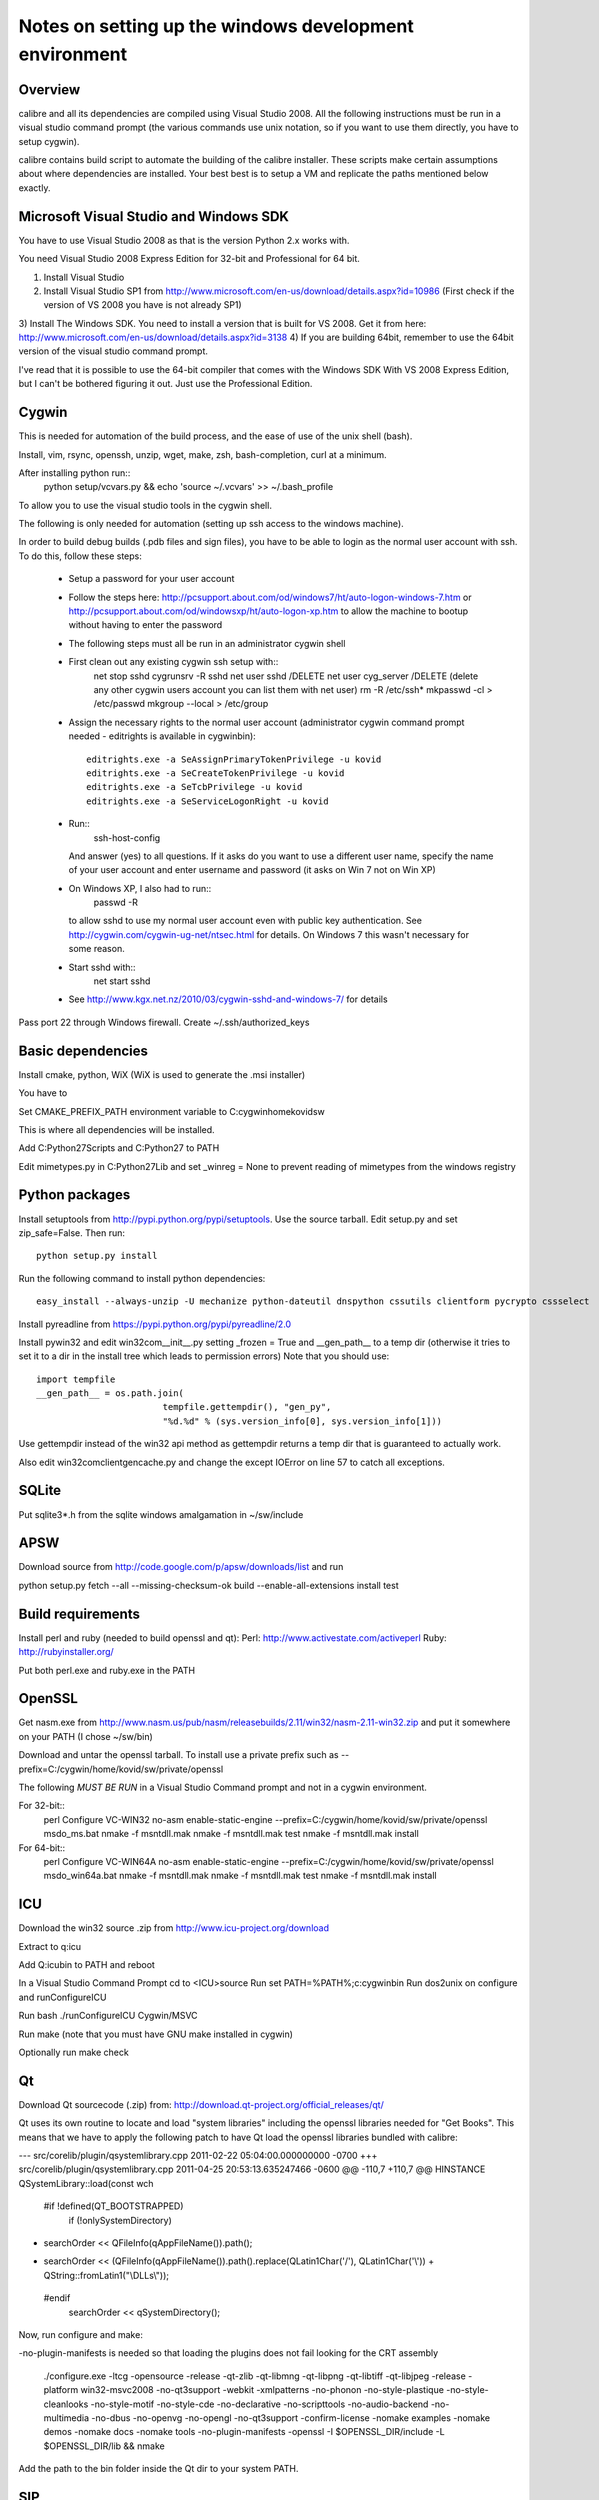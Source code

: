 Notes on setting up the windows development environment
========================================================

Overview
----------

calibre and all its dependencies are compiled using Visual Studio 2008. All the
following instructions must be run in a visual studio command prompt (the
various commands use unix notation, so if you want to use them directly, you
have to setup cygwin).

calibre contains build script to automate the building of the calibre
installer. These scripts make certain assumptions about where dependencies are
installed. Your best best is to setup a VM and replicate the paths mentioned
below exactly.

Microsoft Visual Studio and Windows SDK
----------------------------------------

You have to use Visual Studio 2008 as that is the version Python 2.x works 
with.

You need Visual Studio 2008 Express Edition for 32-bit and Professional for 64
bit. 

1) Install Visual Studio
2) Install Visual Studio SP1 from http://www.microsoft.com/en-us/download/details.aspx?id=10986
   (First check if the version of VS 2008 you have is not already SP1)
3) Install The Windows SDK. You need to install a version that is built for VS
2008. Get it from here: http://www.microsoft.com/en-us/download/details.aspx?id=3138
4) If you are building 64bit, remember to use the 64bit version of the visual
studio command prompt.

I've read that it is possible to use the 64-bit compiler that comes with the
Windows SDK With VS 2008 Express Edition, but I can't be bothered figuring it
out. Just use the Professional Edition.

Cygwin
------------

This is needed for automation of the build process, and the ease of use of the
unix shell (bash).

Install, vim, rsync, openssh, unzip, wget, make, zsh, bash-completion, curl at a minimum.

After installing python run::
    python setup/vcvars.py && echo 'source ~/.vcvars' >> ~/.bash_profile

To allow you to use the visual studio tools in the cygwin shell.

The following is only needed for automation (setting up ssh access to the
windows machine).

In order to build debug builds (.pdb files and sign files), you have to be able
to login as the normal user account with ssh. To do this, follow these steps:

    * Setup a password for your user account
    * Follow the steps here:
      http://pcsupport.about.com/od/windows7/ht/auto-logon-windows-7.htm or
      http://pcsupport.about.com/od/windowsxp/ht/auto-logon-xp.htm to allow the
      machine to bootup without having to enter the password

    * The following steps must all be run in an administrator cygwin shell

    * First clean out any existing cygwin ssh setup with::
        net stop sshd
        cygrunsrv -R sshd
        net user sshd /DELETE
        net user cyg_server /DELETE (delete any other cygwin users account you
        can list them with net user)
        rm -R /etc/ssh*
        mkpasswd -cl > /etc/passwd
        mkgroup --local > /etc/group
    * Assign the necessary rights to the normal user account (administrator
      cygwin command prompt needed - editrights is available in \cygwin\bin)::
        editrights.exe -a SeAssignPrimaryTokenPrivilege -u kovid
        editrights.exe -a SeCreateTokenPrivilege -u kovid
        editrights.exe -a SeTcbPrivilege -u kovid
        editrights.exe -a SeServiceLogonRight -u kovid
    * Run::
        ssh-host-config
      And answer (yes) to all questions. If it asks do you want to use a
      different user name, specify the name of your user account and enter
      username and password (it asks on Win 7 not on Win XP)
    * On Windows XP, I also had to run::
        passwd -R
      to allow sshd to use my normal user account even with public key
      authentication. See http://cygwin.com/cygwin-ug-net/ntsec.html for
      details. On Windows 7 this wasn't necessary for some reason.
    * Start sshd with::
        net start sshd
    * See http://www.kgx.net.nz/2010/03/cygwin-sshd-and-windows-7/ for details

Pass port 22 through Windows firewall. Create ~/.ssh/authorized_keys

Basic dependencies
--------------------

Install cmake, python, WiX (WiX is used to generate the .msi installer)

You have to 

Set CMAKE_PREFIX_PATH environment variable to C:\cygwin\home\kovid\sw

This is where all dependencies will be installed.

Add C:\Python27\Scripts and C:\Python27 to PATH 

Edit mimetypes.py in C:\Python27\Lib and set _winreg = None to prevent reading
of mimetypes from the windows registry

Python packages
------------------

Install setuptools from http://pypi.python.org/pypi/setuptools. Use the source
tarball. Edit setup.py and set zip_safe=False. Then run::

     python setup.py install

Run the following command to install python dependencies::

    easy_install --always-unzip -U mechanize python-dateutil dnspython cssutils clientform pycrypto cssselect

Install pyreadline from https://pypi.python.org/pypi/pyreadline/2.0

Install pywin32 and edit win32com\__init__.py setting _frozen = True and
__gen_path__ to a temp dir (otherwise it tries to set it to a dir in the
install tree which leads to permission errors)
Note that you should use::

    import tempfile
    __gen_path__ = os.path.join(
                            tempfile.gettempdir(), "gen_py",
                            "%d.%d" % (sys.version_info[0], sys.version_info[1]))

Use gettempdir instead of the win32 api method as gettempdir returns a temp dir
that is guaranteed to actually work.

Also edit win32com\client\gencache.py and change the except IOError on line 57
to catch all exceptions.

SQLite
---------

Put sqlite3*.h from the sqlite windows amalgamation in ~/sw/include

APSW
-----

Download source from http://code.google.com/p/apsw/downloads/list and run 

python setup.py fetch --all --missing-checksum-ok build --enable-all-extensions install test

Build requirements
-------------------

Install perl and ruby (needed to build openssl and qt):
Perl: http://www.activestate.com/activeperl
Ruby: http://rubyinstaller.org/

Put both perl.exe and ruby.exe in the PATH

OpenSSL
--------

Get nasm.exe from
http://www.nasm.us/pub/nasm/releasebuilds/2.11/win32/nasm-2.11-win32.zip
and put it somewhere on your PATH (I chose ~/sw/bin)

Download and untar the openssl tarball.
To install use a private prefix such as --prefix=C:/cygwin/home/kovid/sw/private/openssl

The following *MUST BE RUN* in a Visual Studio Command prompt and not in a cygwin
environment.

For 32-bit::
    perl Configure VC-WIN32 no-asm enable-static-engine --prefix=C:/cygwin/home/kovid/sw/private/openssl
    ms\do_ms.bat
    nmake -f ms\ntdll.mak
    nmake -f ms\ntdll.mak test
    nmake -f ms\ntdll.mak install

For 64-bit::
    perl Configure VC-WIN64A no-asm enable-static-engine --prefix=C:/cygwin/home/kovid/sw/private/openssl
    ms\do_win64a.bat
    nmake -f ms\ntdll.mak
    nmake -f ms\ntdll.mak test
    nmake -f ms\ntdll.mak install

ICU
-------

Download the win32 source .zip from http://www.icu-project.org/download

Extract to q:\icu

Add Q:\icu\bin to PATH and reboot

In a Visual Studio Command Prompt
cd to <ICU>\source
Run set PATH=%PATH%;c:\cygwin\bin
Run dos2unix on configure and runConfigureICU

Run bash ./runConfigureICU Cygwin/MSVC

Run make (note that you must have GNU make installed in cygwin)

Optionally run make check


Qt
--------
Download Qt sourcecode (.zip) from: http://download.qt-project.org/official_releases/qt/

Qt uses its own routine to locate and load "system libraries" including the
openssl libraries needed for "Get Books". This means that we have to apply the
following patch to have Qt load the openssl libraries bundled with calibre:


--- src/corelib/plugin/qsystemlibrary.cpp	2011-02-22 05:04:00.000000000 -0700
+++ src/corelib/plugin/qsystemlibrary.cpp	2011-04-25 20:53:13.635247466 -0600
@@ -110,7 +110,7 @@ HINSTANCE QSystemLibrary::load(const wch
 
 #if !defined(QT_BOOTSTRAPPED)
     if (!onlySystemDirectory)
-        searchOrder << QFileInfo(qAppFileName()).path();
+        searchOrder << (QFileInfo(qAppFileName()).path().replace(QLatin1Char('/'), QLatin1Char('\\')) + QString::fromLatin1("\\DLLs\\"));
 #endif
     searchOrder << qSystemDirectory();
 

Now, run configure and make:

-no-plugin-manifests is needed so that loading the plugins does not fail looking for the CRT assembly

    ./configure.exe -ltcg -opensource -release -qt-zlib -qt-libmng -qt-libpng -qt-libtiff -qt-libjpeg -release -platform win32-msvc2008 -no-qt3support -webkit -xmlpatterns -no-phonon -no-style-plastique -no-style-cleanlooks -no-style-motif -no-style-cde -no-declarative -no-scripttools -no-audio-backend -no-multimedia -no-dbus -no-openvg -no-opengl -no-qt3support -confirm-license -nomake examples -nomake demos -nomake docs -nomake tools -no-plugin-manifests -openssl -I $OPENSSL_DIR/include -L $OPENSSL_DIR/lib && nmake

Add the path to the bin folder inside the Qt dir to your system PATH.

SIP
-----

Available from: http://www.riverbankcomputing.co.uk/software/sip/download ::

    python configure.py -p win32-msvc2008 && nmake && nmake install

PyQt4
----------

Compiling instructions::

    python configure.py -c -j5 -e QtCore -e QtGui -e QtSvg -e QtNetwork -e QtWebKit -e QtXmlPatterns --verbose --confirm-license
    nmake
    nmake install

zlib
------

Build with::
    nmake -f win32/Makefile.msc
    nmake -f win32/Makefile.msc test

    cp zlib1.dll* ../../bin
    cp zlib.lib zdll.* ../../lib
    cp zconf.h zlib.h ../../include

jpeg-8
-------

Get the source code from: http://sourceforge.net/projects/libjpeg-turbo/files/

Run::
    chmod +x cmakescripts/* && cd build 
    cmake -G "NMake Makefiles" -DCMAKE_BUILD_TYPE=Release -DWITH_JPEG8=1 ..
    nmake
    cp sharedlib/jpeg8.dll* ~/sw/bin/
    cp sharedlib/jpeg.lib ~/sw/lib/
    cp jconfig.h ../jerror.h ../jpeglib.h ../jmorecfg.h ~/sw/include

libpng
---------

Download the libpng .zip source file from:
http://www.libpng.org/pub/png/libpng.html

Run::
    mkdir build && cd build
    cmake -G "NMake Makefiles" -DCMAKE_BUILD_TYPE=Release -DZLIB_INCLUDE_DIR=C:/cygwin/home/kovid/sw/include -DZLIB_LIBRARY=C:/cygwin/home/kovid/sw/lib/zdll.lib ..
    nmake
    cp libpng*.dll ~/sw/bin/
    cp libpng*.lib ~/sw/lib/
    cp pnglibconf.h ../png.h ../pngconf.h ~/sw/include/

freetype
-----------

Get the .zip source from: http://download.savannah.gnu.org/releases/freetype/

Edit *all copies* of the file ftoption.h and add to generate a .lib
and a correct dll

#define FT_EXPORT(return_type) __declspec(dllexport) return_type 
#define FT_EXPORT_DEF(return_type) __declspec(dllexport) return_type


VS 2008 .sln file is present, open it

    * If you are doing x64 build, click the Win32 dropdown, select
      Configuration manager->Active solution platform -> New -> x64

    * Change active build type to release mutithreaded

    * Project->Properties->Configuration Properties change configuration type
      to dll and build solution

cp "`find . -name *.dll`" ~/sw/bin/
cp "`find . -name freetype.lib`" ~/sw/lib/

Now change configuration back to static for .lib and build solution
cp "`find . -name freetype*MT.lib`" ~/sw/lib/

cp build/freetype-2.3.9/objs/win32/vc2008/freetype239MT.lib lib/
cp -rf include/* ~/sw/include/

TODO: Test if this bloody thing actually works on 64 bit (apparently freetype
assumes sizeof(long) == sizeof(ptr) which is not true in Win64. See for
example: http://forum.openscenegraph.org/viewtopic.php?t=2880

expat
--------

Get from: http://sourceforge.net/projects/expat/files/expat/

Apparently expat requires stdint.h which VS 2008 does not have. So we get our
own.

Run::
    cd lib
    wget http://msinttypes.googlecode.com/svn/trunk/stdint.h
    mkdir build && cd build
    cmake -G "NMake Makefiles" -DCMAKE_BUILD_TYPE=Release ..
    nmake
    cp expat.dll ~/sw/bin/ && cp expat.lib ~/sw/lib/
    cp ../lib/expat.h ../lib/expat_external.h ~/sw/include

libiconv
----------

Run::
    mkdir vs2008 && cd vs2008

Then follow these instructions:
http://www.codeproject.com/Articles/302012/How-to-Build-libiconv-with-Microsoft-Visual-Studio

Change the type to Release and config to x64 or Win32 and Build solution and
then::
    cp "`find . -name *.dll`" ~/sw/bin/
    cp "`find . -name *.dll.manifest`" ~/sw/bin/
    cp "`find . -name *.lib`" ~/sw/lib/iconv.lib
    cp "`find . -name iconv.h`" ~/sw/include/

Information for using a static version of libiconv is at the link above.

libxml2
-------------

Get it from: ftp://xmlsoft.org/libxml2/

Run::
    cd win32
    cscript.exe configure.js include=C:/cygwin/home/kovid/sw/include lib=C:/cygwin/home/kovid/sw/lib prefix=C:/cygwin/home/kovid/sw zlib=yes iconv=yes
    nmake /f Makefile.msvc
    mkdir -p ~/sw/include/libxml2/libxml
    cp include/libxml/*.h ~/sw/include/libxml2/libxml/
    find . -type f \( -name "*.dll" -o -name "*.dll.manifest" \)  -exec cp "{}" ~/sw/bin/ \;
    find .  -name libxml2.lib -exec cp "{}" ~/sw/lib/ \;

libxslt
---------

Get it from: ftp://xmlsoft.org/libxml2/

Run::
    cd win32
    cscript.exe configure.js include=C:/cygwin/home/kovid/sw/include include=C:/cygwin/home/kovid/sw/include/libxml2 lib=C:/cygwin/home/kovid/sw/lib prefix=C:/cygwin/home/kovid/sw zlib=yes iconv=yes
    nmake /f Makefile.msvc
    mkdir -p ~/sw/include/libxslt ~/sw/include/libexslt
    cp libxslt/*.h ~/sw/include/libxslt/
    cp libexslt/*.h ~/sw/include/libexslt/
    find . -type f \( -name "*.dll" -o -name "*.dll.manifest" \)  -exec cp "{}" ~/sw/bin/ \;
    find .  -name lib*xslt.lib -exec cp "{}" ~/sw/lib/ \;

lxml
------

Get the source from: http://pypi.python.org/pypi/lxml

Change the include dirs and lib dirs by editing setupinfo.py and changing the
library_dirs() function to return::

    return ['C:/cygwin/home/kovid/sw/lib']

and the include_dirs() function to return

    return ['C:/cygwin/home/kovid/sw/include/libxml2', 'C:/cygwin/home/kovid/sw/include']

Run::
    python setup.py install

Python Imaging Library
------------------------

For 32-bit:
Install as normal using installer at http://www.lfd.uci.edu/~gohlke/pythonlibs/

For 64-bit:
Download from http://pypi.python.org/pypi/Pillow/
Edit setup.py setting the ROOT values, like this::

    SW = r'C:\cygwin\home\kovid\sw'
    JPEG_ROOT = ZLIB_ROOT = FREETYPE_ROOT = (SW+r'\lib', SW+r'\include')

Build and install with::
    python setup.py build
    python setup.py install

Note that the lcms module will not be built. PIL requires lcms-1.x but only
lcms-2.x can be compiled as a 64 bit library.

Pillow >= 2.2 installs itself as a .egg file. calibre needs it to be a PIL
directory. Extract the PIL directory as follows:
    cd /cygdrive/c/Python27/Lib/site-packages
    mkdir p && cd p
    unzip ../Pillow-*.egg
    cd .. && rm Pillow-*.egg && mv p/PIL . && chmod +x PIL/*.pyd

Test it on the target system with

calibre-debug -c "from PIL import Image; import _imaging, _imagingmath, _imagingft"

kdewin32-msvc
----------------

I dont think this is needed any more, I've left it here just in case I'm wrong.

Get it from http://www.winkde.org/pub/kde/ports/win32/repository/kdesupport/
mkdir build
Run cmake

Set build type to release and configuration to dll

Build

cp build/kdewin32-msvc-0.3.9/build/include/* include/
cp build/kdewin32-msvc-0.3.9/build/bin/Release/*.dll bin/
cp build/kdewin32-msvc-0.3.9/build/bin/Release/*.lib lib/
cp build/kdewin32-msvc-0.3.9/build/bin/Release/*.exp lib/
cp -r build/kdewin32-msvc-0.3.9/include/msvc/ include/
cp build/kdewin32-msvc-0.3.9/include/*.h include/

poppler
-------------

mkdir build

Run the cmake GUI which will find the various dependencies automatically.
On 64 bit cmake might not let you choose Visual Studio 2008, in whcih case
leave the source field blank, click configure choose Visual Studio 2008 and
then enter the source field.

In Cmake: disable GTK, Qt, OPenjpeg, cpp, lcms, gtk_tests, qt_tests. Enable
jpeg, png and zlib::

    cp build/utils/Release/*.exe ../../bin/

podofo
----------

Download from http://podofo.sourceforge.net/download.html

Add the following three lines near the top of CMakeLists.txt
SET(WANT_LIB64 FALSE)
SET(PODOFO_BUILD_SHARED TRUE)
SET(PODOFO_BUILD_STATIC FALSE)

Run::
    cp "`find . -name *.dll`" ~/sw/bin/
    cp "`find . -name *.lib`" ~/sw/lib/
    mkdir ~/sw/include/podofo
    cp build/podofo_config.h ~/sw/include/podofo
    cp -r src/* ~/sw/include/podofo/


ImageMagick
--------------

Get the source from: http://www.imagemagick.org/download/windows/ImageMagick-windows.zip

Edit VisualMagick/configure/configure.cpp to set

int projectType = MULTITHREADEDDLL;

Run configure.bat in a  visual studio command prompt

Run configure.exe generated by configure.bat

Edit magick/magick-config.h

Undefine ProvideDllMain and MAGICKCORE_X11_DELEGATE

Now open VisualMagick/VisualDynamicMT.sln set to Release
Remove the CORE_xlib, UTIL_Imdisplay and CORE_Magick++ projects.

F7 for build solution, you will get one error due to the removal of xlib, ignore
it.

netifaces
------------

Download the source tarball from http://alastairs-place.net/projects/netifaces/

Rename netifaces.c to netifaces.cpp and make the same change in setup.py

Run:: 
    python setup.py build
    cp `find build/ -name *.pyd` /cygdrive/c/Python27/Lib/site-packages/


psutil
--------

Download the source tarball

Run

Python setup.py build
cp -r build/lib.win32-*/* /cygdrive/c/Python27/Lib/site-packages/

easylzma
----------

This is only needed to build the portable installer.

Get it from http://lloyd.github.com/easylzma/ (use the trunk version)

Run cmake and build the Visual Studio solution (generates CLI tools and dll and
static lib automatically)

chmlib
-------

Download the zip source code from: http://www.jedrea.com/chmlib/
Run::
    cd src && unzip ./ChmLib-ds6.zip
Then open ChmLib.dsw in Visual Studio, change the configuration to Release
(Win32|x64) and build solution, this will generate a static library in
Release/ChmLib.lib

libimobiledevice
------------------

See libimobiledevice_notes.rst

calibre
---------

Take a linux calibre tree on which you have run the following command::

    python setup.py stage1

and copy it to windows.

Run::

    python setup.py build
    python setup.py win32_freeze

This will create the .msi in the dist directory.
